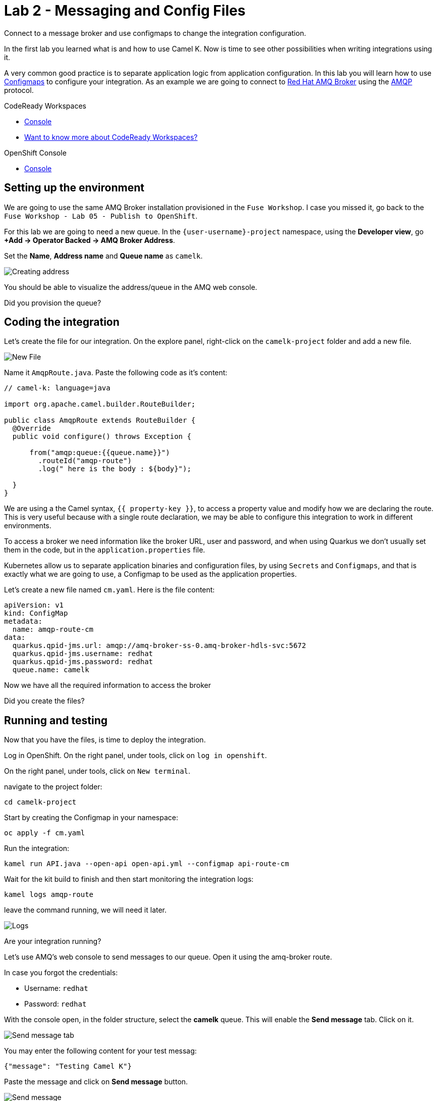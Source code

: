 :walkthrough: Messaging and Config Files
:codeready-url: {che-url}
:openshift-url: {openshift-host}
:user-password: openshift

= Lab 2 - Messaging and Config Files

Connect to a message broker and use configmaps to change the integration configuration.

In the first lab you learned what is and how to use Camel K. Now is time to see other possibilities when writing integrations using it.

A very common good practice is to separate application logic from application configuration. In this lab you will learn how to use https://kubernetes.io/docs/concepts/configuration/configmap/[Configmaps] to configure your integration.
As an example we are going to connect to https://access.redhat.com/products/red-hat-amq/[Red Hat AMQ Broker] using the https://www.amqp.org/[AMQP] protocol.

[type=walkthroughResource,serviceName=codeready]
.CodeReady Workspaces
****
* link:{codeready-url}[Console, window="_blank"]
* link:https://developers.redhat.com/products/codeready-workspaces/overview/[Want to know more about CodeReady Workspaces?, window="_blank"]
****

[type=walkthroughResource,serviceName=openshift]
.OpenShift Console
****
* link:{openshift-url}[Console, window="_blank"]
****

[time=4]
== Setting up the environment

We are going to use the same AMQ Broker installation provisioned in the `Fuse Workshop`. I case you missed it, go back to the `Fuse Workshop - Lab 05 - Publish to OpenShift`.

For this lab we are going to need a new queue. In the `{user-username}-project` namespace, using the *Developer view*, go *+Add -> Operator Backed -> AMQ Broker Address*.

Set the *Name*, *Address name* and *Queue name* as `camelk`.

image::images/01_address.png[Creating address, role="integr8ly-img-responsive"]

You should be able to visualize the address/queue in the AMQ web console.

[type=verification]
Did you provision the queue?

[time=4]
== Coding the integration

Let's create the file for our integration. On the explore panel, right-click on the `camelk-project` folder and add a new file.

image::images/02_new-file.png[New File, role="integr8ly-img-responsive"]

Name it `AmqpRoute.java`. Paste the following code as it's content:

[source, java]
----
// camel-k: language=java

import org.apache.camel.builder.RouteBuilder;

public class AmqpRoute extends RouteBuilder {
  @Override
  public void configure() throws Exception {

      from("amqp:queue:{{queue.name}}")
        .routeId("amqp-route")
        .log(" here is the body : ${body}");

  }
}
----

We are using a the Camel syntax, `{{ property-key }}`, to access a property value and modify how we are declaring the route.
This is very useful because with a single route declaration, we may be able to configure this integration to work in different environments.

To access a broker we need information like the broker URL, user and password, and when using Quarkus we don't usually set them in the code, but in the `application.properties` file.

Kubernetes allow us to separate application binaries and configuration files, by using `Secrets` and `Configmaps`, and that is exactly what we are going to use, a Configmap to be used as the application properties.

Let's create a new file named `cm.yaml`. Here is the file content:

[source, yaml]
----
apiVersion: v1
kind: ConfigMap
metadata:
  name: amqp-route-cm
data:
  quarkus.qpid-jms.url: amqp://amq-broker-ss-0.amq-broker-hdls-svc:5672
  quarkus.qpid-jms.username: redhat
  quarkus.qpid-jms.password: redhat
  queue.name: camelk
----

Now we have all the required information to access the broker

[type=verification]
Did you create the files?

[time=10]
== Running and testing

Now that you have the files, is time to deploy the integration.

Log in OpenShift. On the right panel, under tools, click on `log in openshift`.

On the right panel, under tools, click on `New terminal`.

navigate to the project folder:

[source, bash]
----
cd camelk-project
----

Start by creating the Configmap in your namespace:


[source, bash]
----
oc apply -f cm.yaml
----

Run the integration:

[source, bash]
----
kamel run API.java --open-api open-api.yml --configmap api-route-cm
----

Wait for the kit build to finish and then start monitoring the integration logs:

[source, bash]
----
kamel logs amqp-route
----

leave the command running, we will need it later.

image::images/03_logs.png[Logs, role="integr8ly-img-responsive"]

[type=verification]
Are your integration running?

Let's use AMQ's web console to send messages to our queue. Open it using the amq-broker route.

In case you forgot the credentials:

* Username: `redhat`
* Password: `redhat`

With the console open, in the folder structure, select the *camelk* queue. This will enable the *Send message* tab. Click on it.

image::images/04_send-tab.png[Send message tab, role="integr8ly-img-responsive"]

You may enter the following content for your test messag:

[source, json]
----
{"message": "Testing Camel K"}
----

Paste the message and click on *Send message* button.

image::images/05_send.png[Send message, role="integr8ly-img-responsive"]

Go back to Codeready Workspace. The message you sent should be displayed in the logs:

image::images/06_log-return.png[Send message, role="integr8ly-img-responsive"]

[type=verification]
Are you able to visualize the message?

[time=1]
== Summary

Congratulations on finishing another lab about Camel K!
